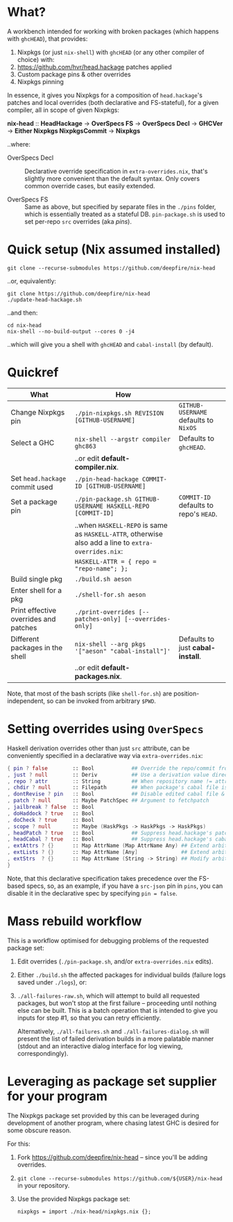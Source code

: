 * What?

  A workbench intended for working with broken packages (which happens with
  =ghcHEAD=), that provides:

  1. Nixpkgs (or just =nix-shell=) with =ghcHEAD= (or any other compiler of choice) with:
  2. https://github.com/hvr/head.hackage patches applied
  3. Custom package pins & other overrides
  4. Nixpkgs pinning

  In essence, it gives you Nixpkgs for a composition of =head.hackage='s patches
  and local overrides (both declarative and FS-stateful), for a given compiler,
  all in scope of given Nixpkgs:

  *nix-head* :: *HeadHackage* -> *OverSpecs FS* -> *OverSpecs Decl* -> *GHCVer* -> *Either Nixpkgs NixpkgsCommit* -> *Nixpkgs*

  ..where:

  - OverSpecs Decl :: Declarative override specification in =extra-overrides.nix=,
                      that's slightly more convenient than the default syntax.
                      Only covers common override cases, but easily extended.

  - OverSpecs FS :: Same as above, but specified by separate files in the =./pins=
                    folder, which is essentially treated as a stateful DB.
                    =pin-package.sh= is used to set per-repo =src= overrides (aka /pins/).

* Quick setup (Nix assumed installed)

  : git clone --recurse-submodules https://github.com/deepfire/nix-head

  ..or, equivalently:

  : git clone https://github.com/deepfire/nix-head
  : ./update-head-hackage.sh

  ..and then:

  : cd nix-head
  : nix-shell --no-build-output --cores 0 -j4

  ..which will give you a shell with =ghcHEAD= and =cabal-install= (by default).

* Quickref

| What                                  | How                                                                                                  |                                        |
|---------------------------------------+------------------------------------------------------------------------------------------------------+----------------------------------------|
| Change Nixpkgs pin                    | =./pin-nixpkgs.sh REVISION [GITHUB-USERNAME]=                                                        | =GITHUB-USERNAME= defaults to =NixOS=  |
|---------------------------------------+------------------------------------------------------------------------------------------------------+----------------------------------------|
| Select a GHC                          | =nix-shell --argstr compiler ghc863=                                                                 | Defaults to =ghcHEAD=.                 |
|                                       | ..or edit *default-compiler.nix*.                                                                    |                                        |
|---------------------------------------+------------------------------------------------------------------------------------------------------+----------------------------------------|
| Set =head.hackage= commit used        | =./pin-head-hackage COMMIT-ID [GITHUB-USERNAME]=                                                     |                                        |
|---------------------------------------+------------------------------------------------------------------------------------------------------+----------------------------------------|
| Set a package pin                     | =./pin-package.sh GITHUB-USERNAME HASKELL-REPO [COMMIT-ID]=                                          | =COMMIT-ID= defaults to repo's =HEAD=. |
|                                       | ..when =HASKELL-REPO= is same as =HASKELL-ATTR=, otherwise also add a line to =extra-overrides.nix=: |                                        |
|                                       | =HASKELL-ATTR = { repo = "repo-name"; };=                                                            |                                        |
|---------------------------------------+------------------------------------------------------------------------------------------------------+----------------------------------------|
| Build single pkg                      | =./build.sh aeson=                                                                                   |                                        |
|---------------------------------------+------------------------------------------------------------------------------------------------------+----------------------------------------|
| Enter shell for a pkg                 | =./shell-for.sh aeson=                                                                               |                                        |
|---------------------------------------+------------------------------------------------------------------------------------------------------+----------------------------------------|
| Print effective overrides and patches | =./print-overrides [--patches-only] [--overrides-only]=                                              |                                        |
|---------------------------------------+------------------------------------------------------------------------------------------------------+----------------------------------------|
| Different packages in the shell       | =nix-shell --arg pkgs '["aeson" "cabal-install"]'=                                                   | Defaults to just *cabal-install*.      |
|                                       | ..or edit *default-packages.nix*.                                                                    |                                        |
|---------------------------------------+------------------------------------------------------------------------------------------------------+----------------------------------------|

Note, that most of the bash scripts (like =shell-for.sh=) are
position-independent, so can be invoked from arbitrary =$PWD=.

* Setting overrides using =OverSpecs=

  Haskell derivation overrides other than just =src= attribute, can be
  conveniently specified in a declarative way via =extra-overrides.nix=:

#+BEGIN_SRC nix
{ pin ? false        :: Bool            ## Override the repo/commit from pins/${x}-src.json; see ./pin.sh
, just ? null        :: Deriv           ## Use a derivation value directly
, repo ? attr        :: String          ## When repository name != attribute name
, chdir ? null       :: Filepath        ## When package's cabal file is in subdir of repository
, dontRevise ? pin   :: Bool            ## Disable edited cabal file & revision
, patch ? null       :: Maybe PatchSpec ## Argument to fetchpatch
, jailbreak ? false  :: Bool
, doHaddock ? true   :: Bool
, doCheck ? true     :: Bool
, scope ? null       :: Maybe (HaskPkgs -> HaskPkgs -> HaskPkgs)
, headPatch ? true   :: Bool            ## Suppress head.hackage's patch
, headCabal ? true   :: Bool            ## Suppress head.hackage's cabal file
, extAttrs ? {}      :: Map AttrName (Map AttrName Any) ## Extend arbitrary haskell derivation attribute of type attrset
, extLists ? {}      :: Map AttrName [Any]              ## Extend arbitrary haskell derivation attribute of type list
, extStrs  ? {}      :: Map AttrName (String -> String) ## Modify arbitrary haskell derivation attribute of type string
}
#+END_SRC

  Note, that this declarative specification takes precedence over the FS-based
  specs, so, as an example, if you have a =src-json= pin in =pins=, you can
  disable it in the declarative spec by specifying =pin = false=.

* Mass rebuild workflow

  This is a workflow optimised for debugging problems of the requested package set:

  1. Edit overrides (=./pin-package.sh=, and/or =extra-overrides.nix= edits).

  2. Either =./build.sh= the affected packages for individual builds (failure logs
     saved under =./logs=), or:

  3. =./all-failures-raw.sh=, which will attempt to build all requested packages, but
     won't stop at the first failure -- proceeding until nothing else can be
     built.  This is a batch operation that is intended to give you inputs for
     step #1, so that you can retry efficiently.

     Alternatively, =./all-failures.sh= and =./all-failures-dialog.sh= will
     present the list of failed derivation builds in a more palatable manner
     (stdout and an interactive dialog interface for log viewing,
     correspondingly).

* Leveraging as package set supplier for your program

  The Nixpkgs package set provided by this can be leveraged during development of
  another program, where chasing latest GHC is desired for some obscure reason.

  For this:

  1. Fork https://github.com/deepfire/nix-head -- since you'll be adding overrides.
  2. =git clone --recurse-submodules https://github.com/${USER}/nix-head= in your repository.
  3. Use the provided Nixpkgs package set:

     : nixpkgs = import ./nix-head/nixpkgs.nix {};
